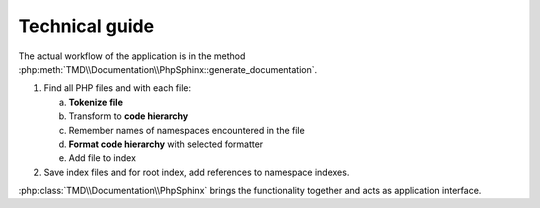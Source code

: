 Technical guide
===============

The actual workflow of the application is in the method :php:meth:`TMD\\Documentation\\PhpSphinx::generate_documentation`.

1. Find all PHP files and with each file:

   a. **Tokenize file**
   b. Transform to **code hierarchy**
   c. Remember names of namespaces encountered in the file
   d. **Format code hierarchy** with selected formatter
   e. Add file to index

2. Save index files and for root index, add references to namespace indexes.

:php:class:`TMD\\Documentation\\PhpSphinx` brings the functionality together and acts as application interface.

.. raw:: html

   <svg width="280pt" height="1567pt"
   viewBox="0.00 0.00 279.50 1566.93" xmlns="http://www.w3.org/2000/svg"
   xmlns:xlink="http://www.w3.org/1999/xlink">
   <g id="graph0" class="graph" transform="scale(1 1) rotate(0) translate(4 1562.93)">
   	<!-- start -->
   	<a href="../api/tmd_documentation/phpsphinx.html"><g id="node1" class="node">
   		<title>start</title>
   		<ellipse fill="#ffcccc" stroke="black" cx="164" cy="-1532.28" rx="26.8" ry="26.8" />
   		<polyline fill="none" stroke="black" points="181.62,-1552.27 146.38,-1552.27 " />
   		<polyline fill="none" stroke="black" points="181.62,-1512.3 146.38,-1512.3 " />
   		<text text-anchor="middle" x="164" y="-1528.58" font-family="Times,serif"
   			font-size="14.00">start</text>
   	</g></a>
   	<!-- PhpSphinx\n\ndo_run\ngenerate_documentation -->
   	<a href="../api/tmd_documentation/phpsphinx.html"><g id="node3" class="node">
   		<title>PhpSphinx<br /><br />do_run<br />generate_documentation</title>
   		<polygon fill="#bbeeff" stroke="black"
   			points="239,-1469.63 89,-1469.63 89,-1400.63 239,-1400.63 239,-1469.63" />
   		<text text-anchor="middle" x="164" y="-1454.43" font-family="Times,serif"
   			font-size="14.00">PhpSphinx</text>
   		<text text-anchor="middle" x="164" y="-1423.43" font-family="Times,serif"
   			font-size="14.00">do_run</text>
   		<text text-anchor="middle" x="164" y="-1408.43" font-family="Times,serif"
   			font-size="14.00">generate_documentation</text>
   	</g></a>
   	<!-- start&#45;&gt;PhpSphinx\n\ndo_run\ngenerate_documentation -->
   	<g id="edge1" class="edge">
   		<title>start&#45;&gt;PhpSphinx\n\ndo_run\ngenerate_documentation</title>
   		<path fill="none" stroke="black"
   			d="M164,-1505.28C164,-1497.45 164,-1488.63 164,-1479.98" />
   		<polygon fill="black" stroke="black"
   			points="167.5,-1479.96 164,-1469.96 160.5,-1479.96 167.5,-1479.96" />
   	</g>
   	<!-- end -->
   	<a href="../api/tmd_documentation/phpsphinx.html"><g id="node2" class="node">
   		<title>end</title>
   		<ellipse fill="#ffcccc" stroke="black" cx="34" cy="-23.4" rx="23.3" ry="23.3" />
   		<polyline fill="none" stroke="black" points="49.48,-40.95 18.52,-40.95 " />
   		<polyline fill="none" stroke="black" points="49.48,-5.85 18.52,-5.85 " />
   		<text text-anchor="middle" x="34" y="-19.7" font-family="Times,serif" font-size="14.00">
   			end</text>
   	</g></a>
   	<!-- DirList\n\nscandir_recursive -->
   	<a href="../api/tmd_documentation/dirlist.html"><g id="node4" class="node">
   		<title>DirList\n\nscandir_recursive</title>
   		<polygon fill="#bbeeff" stroke="black"
   			points="178,-1364.63 66,-1364.63 66,-1310.63 178,-1310.63 178,-1364.63" />
   		<text text-anchor="middle" x="122" y="-1349.43" font-family="Times,serif"
   			font-size="14.00">DirList</text>
   		<text text-anchor="middle" x="122" y="-1318.43" font-family="Times,serif"
   			font-size="14.00">scandir_recursive</text>
   	</g></a>
   	<!-- PhpSphinx\n\ndo_run\ngenerate_documentation&#45;&gt;DirList\n\nscandir_recursive -->
   	<g id="edge7" class="edge">
   		<title>PhpSphinx\n\ndo_run\ngenerate_documentation&#45;&gt;DirList\n\nscandir_recursive</title>
   		<path fill="none" stroke="black"
   			d="M149.19,-1400.46C145.45,-1391.96 141.42,-1382.8 137.64,-1374.2" />
   		<polygon fill="black" stroke="black"
   			points="140.74,-1372.55 133.51,-1364.8 134.33,-1375.36 140.74,-1372.55" />
   	</g>
   	<!-- FileIndexer\n\nstart -->
   	<a href="../api/tmd_documentation/fileindexer.html"><g id="node8" class="node">
   		<title>FileIndexer\n\nstart</title>
   		<polygon fill="#bbeeff" stroke="black"
   			points="271.5,-1263.45 192.5,-1263.45 192.5,-1209.45 271.5,-1209.45 271.5,-1263.45" />
   		<text text-anchor="middle" x="232" y="-1248.25" font-family="Times,serif"
   			font-size="14.00">FileIndexer</text>
   		<text text-anchor="middle" x="232" y="-1217.25" font-family="Times,serif"
   			font-size="14.00">start</text>
   	</g></a>
   	<!-- PhpSphinx\n\ndo_run\ngenerate_documentation&#45;&gt;FileIndexer\n\nstart -->
   	<g id="edge2" class="edge">
   		<title>PhpSphinx\n\ndo_run\ngenerate_documentation&#45;&gt;FileIndexer\n\nstart</title>
   		<path fill="none" stroke="black"
   			d="M175.69,-1400.32C187.94,-1364.88 207.12,-1309.43 219.62,-1273.26" />
   		<polygon fill="black" stroke="black"
   			points="223,-1274.19 222.96,-1263.6 216.38,-1271.91 223,-1274.19" />
   	</g>
   	<!-- Artifact\n\nFileInfos -->
   	<a href="../artifacts/fileinfos.html"><g id="node16" class="node">
   		<title>Artifact\n\nFileInfos</title>
   		<ellipse fill="#eeffaa" stroke="black" cx="113" cy="-1236.45" rx="45.92" ry="38.37" />
   		<text text-anchor="middle" x="113" y="-1248.25" font-family="Times,serif"
   			font-size="14.00">Artifact</text>
   		<text text-anchor="middle" x="113" y="-1217.25" font-family="Times,serif"
   			font-size="14.00">FileInfos</text>
   	</g></a>
   	<!-- DirList\n\nscandir_recursive&#45;&gt;Artifact\n\nFileInfos -->
   	<g id="edge8" class="edge">
   		<title>DirList\n\nscandir_recursive&#45;&gt;Artifact\n\nFileInfos</title>
   		<path fill="none" stroke="black"
   			d="M119.64,-1310.57C118.92,-1302.74 118.12,-1293.88 117.32,-1285.1" />
   		<polygon fill="black" stroke="black"
   			points="120.79,-1284.54 116.4,-1274.9 113.82,-1285.17 120.79,-1284.54" />
   	</g>
   	<!-- Tokenizer\n\ntokenize_file -->
   	<a href="../api/tmd_documentation/tokenizer.html"><g id="node5" class="node">
   		<title>Tokenizer\n\ntokenize_file</title>
   		<polygon fill="#bbeeff" stroke="black"
   			points="147,-1090.27 61,-1090.27 61,-1036.27 147,-1036.27 147,-1090.27" />
   		<text text-anchor="middle" x="104" y="-1075.07" font-family="Times,serif"
   			font-size="14.00">Tokenizer</text>
   		<text text-anchor="middle" x="104" y="-1044.07" font-family="Times,serif"
   			font-size="14.00">tokenize_file</text>
   	</g></a>
   	<!-- Artifact\n\nTokenList -->
   	<a href="../artifacts/tokenlist.html"><g id="node17" class="node">
   		<title>Artifact\n\nTokenList</title>
   		<ellipse fill="#eeffaa" stroke="black" cx="100" cy="-962.08" rx="50.41" ry="38.37" />
   		<text text-anchor="middle" x="100" y="-973.88" font-family="Times,serif"
   			font-size="14.00">Artifact</text>
   		<text text-anchor="middle" x="100" y="-942.88" font-family="Times,serif"
   			font-size="14.00">TokenList</text>
   	</g></a>
   	<!-- Tokenizer\n\ntokenize_file&#45;&gt;Artifact\n\nTokenList -->
   	<g id="edge11" class="edge">
   		<title>Tokenizer\n\ntokenize_file&#45;&gt;Artifact\n\nTokenList</title>
   		<path fill="none" stroke="black"
   			d="M102.95,-1036.21C102.63,-1028.37 102.28,-1019.51 101.92,-1010.73" />
   		<polygon fill="black" stroke="black"
   			points="105.41,-1010.38 101.51,-1000.53 98.42,-1010.66 105.41,-1010.38" />
   	</g>
   	<!-- DocblockExtract\n\nget_code_hierarchy -->
   	<a href="../api/tmd_documentation/docblockextract.html"><g id="node6" class="node">
   		<title>DocblockExtract\n\nget_code_hierarchy</title>
   		<polygon fill="#bbeeff" stroke="black"
   			points="160.5,-887.9 37.5,-887.9 37.5,-833.9 160.5,-833.9 160.5,-887.9" />
   		<text text-anchor="middle" x="99" y="-872.7" font-family="Times,serif" font-size="14.00">
   			DocblockExtract</text>
   		<text text-anchor="middle" x="99" y="-841.7" font-family="Times,serif" font-size="14.00">
   			get_code_hierarchy</text>
   	</g></a>
   	<!-- Artifact\n\nCodeHierarchy -->
   	<a href="../artifacts/codehierarchy.html"><g id="node18" class="node">
   		<title>Artifact\n\nCodeHierarchy</title>
   		<ellipse fill="#eeffaa" stroke="black" cx="98" cy="-759.71" rx="70.01" ry="38.37" />
   		<text text-anchor="middle" x="98" y="-771.51" font-family="Times,serif"
   			font-size="14.00">Artifact</text>
   		<text text-anchor="middle" x="98" y="-740.51" font-family="Times,serif"
   			font-size="14.00">CodeHierarchy</text>
   	</g></a>
   	<!-- DocblockExtract\n\nget_code_hierarchy&#45;&gt;Artifact\n\nCodeHierarchy -->
   	<g id="edge13" class="edge">
   		<title>DocblockExtract\n\nget_code_hierarchy&#45;&gt;Artifact\n\nCodeHierarchy</title>
   		<path fill="none" stroke="black"
   			d="M98.74,-833.84C98.66,-826 98.57,-817.14 98.48,-808.36" />
   		<polygon fill="black" stroke="black"
   			points="101.98,-808.13 98.38,-798.16 94.98,-808.2 101.98,-808.13" />
   	</g>
   	<!-- Formatter\n\nformat -->
   	<a href="../api/tmd_documentation_interfaces/formatterinterface.html"><g id="node7" class="node">
   		<title>Formatter\n\nformat</title>
   		<polygon fill="#bbeeff" stroke="black"
   			points="133.5,-685.53 62.5,-685.53 62.5,-631.53 133.5,-631.53 133.5,-685.53" />
   		<text text-anchor="middle" x="98" y="-670.33" font-family="Times,serif"
   			font-size="14.00">Formatter</text>
   		<text text-anchor="middle" x="98" y="-639.33" font-family="Times,serif"
   			font-size="14.00">format</text>
   	</g></a>
   	<!-- Artifact\n\nOutputContent -->
   	<a href="../artifacts/outputcontent.html"><g id="node19" class="node">
   		<title>Artifact\n\nOutputContent</title>
   		<ellipse fill="#eeffaa" stroke="black" cx="98" cy="-557.35" rx="68.68" ry="38.37" />
   		<text text-anchor="middle" x="98" y="-569.15" font-family="Times,serif"
   			font-size="14.00">Artifact</text>
   		<text text-anchor="middle" x="98" y="-538.15" font-family="Times,serif"
   			font-size="14.00">OutputContent</text>
   	</g></a>
   	<!-- Formatter\n\nformat&#45;&gt;Artifact\n\nOutputContent -->
   	<g id="edge15" class="edge">
   		<title>Formatter\n\nformat&#45;&gt;Artifact\n\nOutputContent</title>
   		<path fill="none" stroke="black" d="M98,-631.47C98,-623.63 98,-614.77 98,-606" />
   		<polygon fill="black" stroke="black"
   			points="101.5,-605.8 98,-595.8 94.5,-605.8 101.5,-605.8" />
   	</g>
   	<!-- Artifact\n\nFilesIndex -->
   	<a href="../artifacts/filesindex.html"><g id="node15" class="node">
   		<title>Artifact\n\nFilesIndex</title>
   		<ellipse fill="#eeffaa" stroke="black" cx="80" cy="-210.98" rx="52.15" ry="38.37" />
   		<text text-anchor="middle" x="80" y="-222.78" font-family="Times,serif"
   			font-size="14.00">Artifact</text>
   		<text text-anchor="middle" x="80" y="-191.78" font-family="Times,serif"
   			font-size="14.00">FilesIndex</text>
   	</g></a>
   	<!-- FileIndexer\n\nstart&#45;&gt;Artifact\n\nFilesIndex -->
   	<g id="edge3" class="edge">
   		<title>FileIndexer\n\nstart&#45;&gt;Artifact\n\nFilesIndex</title>
   		<path fill="none" stroke="black"
   			d="M232.49,-1209.35C233.09,-1175.78 234,-1115.68 234,-1064.27 234,-1064.27 234,-1064.27 234,-392.16 234,-343.86 243.26,-324.34 215,-285.16 196.24,-259.15 165.29,-241.42 137.76,-229.94" />
   		<polygon fill="black" stroke="black"
   			points="138.77,-226.58 128.19,-226.13 136.19,-233.08 138.77,-226.58" />
   	</g>
   	<!-- FileIndexer\n\nadd -->
   	<a href="../api/tmd_documentation/fileindexer.html"><g id="node9" class="node">
   		<title>FileIndexer\n\nadd</title>
   		<polygon fill="#bbeeff" stroke="black"
   			points="119.5,-339.16 40.5,-339.16 40.5,-285.16 119.5,-285.16 119.5,-339.16" />
   		<text text-anchor="middle" x="80" y="-323.96" font-family="Times,serif"
   			font-size="14.00">FileIndexer</text>
   		<text text-anchor="middle" x="80" y="-292.96" font-family="Times,serif"
   			font-size="14.00">add</text>
   	</g></a>
   	<!-- FileIndexer\n\nadd&#45;&gt;Artifact\n\nFilesIndex -->
   	<g id="edge4" class="edge">
   		<title>FileIndexer\n\nadd&#45;&gt;Artifact\n\nFilesIndex</title>
   		<path fill="none" stroke="black" d="M80,-285.1C80,-277.27 80,-268.41 80,-259.63" />
   		<polygon fill="black" stroke="black"
   			points="83.5,-259.43 80,-249.43 76.5,-259.43 83.5,-259.43" />
   	</g>
   	<!-- FileIndexer\n\nfinish -->
   	<a href="../api/tmd_documentation/fileindexer.html"><g id="node10" class="node">
   		<title>FileIndexer\n\nfinish</title>
   		<polygon fill="#bbeeff" stroke="black"
   			points="113.5,-136.8 34.5,-136.8 34.5,-82.8 113.5,-82.8 113.5,-136.8" />
   		<text text-anchor="middle" x="74" y="-121.6" font-family="Times,serif" font-size="14.00">
   			FileIndexer</text>
   		<text text-anchor="middle" x="74" y="-90.6" font-family="Times,serif" font-size="14.00">
   			finish</text>
   	</g></a>
   	<!-- FileIndexer\n\nfinish&#45;&gt;end -->
   	<g id="edge6" class="edge">
   		<title>FileIndexer\n\nfinish&#45;&gt;end</title>
   		<path fill="none" stroke="black" d="M61.56,-82.55C57.27,-73.5 52.44,-63.31 48.03,-54.01" />
   		<polygon fill="black" stroke="black"
   			points="51.08,-52.26 43.63,-44.72 44.75,-55.26 51.08,-52.26" />
   	</g>
   	<!-- Create filename. -->
   	<a href="../api/tmd_documentation/phpsphinx.html"><g id="node11" class="node">
   		<title>Create filename.</title>
   		<polygon fill="#bbeeff" stroke="black"
   			points="151.5,-483.16 44.5,-483.16 44.5,-447.16 151.5,-447.16 151.5,-483.16" />
   		<text text-anchor="middle" x="98" y="-461.46" font-family="Times,serif"
   			font-size="14.00">Create filename.</text>
   	</g></a>
   	<!-- Add to index. -->
   	<a href="../api/tmd_documentation/phpsphinx.html"><g id="node12" class="node">
   		<title>Add to index.</title>
   		<polygon fill="#bbeeff" stroke="black"
   			points="144,-411.16 52,-411.16 52,-375.16 144,-375.16 144,-411.16" />
   		<text text-anchor="middle" x="98" y="-389.46" font-family="Times,serif"
   			font-size="14.00">Add to index.</text>
   	</g></a>
   	<!-- Create filename.&#45;&gt;Add to index. -->
   	<g id="edge17" class="edge">
   		<title>Create filename.&#45;&gt;Add to index.</title>
   		<path fill="none" stroke="black" d="M98,-446.86C98,-439.15 98,-429.88 98,-421.28" />
   		<polygon fill="black" stroke="black"
   			points="101.5,-421.27 98,-411.27 94.5,-421.27 101.5,-421.27" />
   	</g>
   	<!-- Add to index.&#45;&gt;FileIndexer\n\nadd -->
   	<g id="edge19" class="edge">
   		<title>Add to index.&#45;&gt;FileIndexer\n\nadd</title>
   		<path fill="none" stroke="black"
   			d="M94.09,-375.02C92.37,-367.44 90.27,-358.22 88.22,-349.23" />
   		<polygon fill="black" stroke="black"
   			points="91.59,-348.26 85.95,-339.29 84.76,-349.82 91.59,-348.26" />
   	</g>
   	<!-- Save file. -->
   	<a href="../api/tmd_documentation/phpsphinx.html"><g id="node13" class="node">
   		<title>Save file.</title>
   		<polygon fill="#bbeeff" stroke="black"
   			points="206,-330.16 138,-330.16 138,-294.16 206,-294.16 206,-330.16" />
   		<text text-anchor="middle" x="172" y="-308.46" font-family="Times,serif"
   			font-size="14.00">Save file.</text>
   	</g></a>
   	<!-- Add to index.&#45;&gt;Save file. -->
   	<g id="edge18" class="edge">
   		<title>Add to index.&#45;&gt;Save file.</title>
   		<path fill="none" stroke="black"
   			d="M114.06,-375.02C124.24,-364.15 137.58,-349.91 148.89,-337.84" />
   		<polygon fill="black" stroke="black"
   			points="151.69,-339.96 155.97,-330.27 146.58,-335.18 151.69,-339.96" />
   	</g>
   	<!-- Loop. -->
   	<a href="../api/tmd_documentation/phpsphinx.html"><g id="node14" class="node">
   		<title>Loop.</title>
   		<polygon fill="#ffeeaa" stroke="black"
   			points="112,-1162.27 66.92,-1144.27 112,-1126.27 157.08,-1144.27 112,-1162.27" />
   		<text text-anchor="middle" x="112" y="-1140.57" font-family="Times,serif"
   			font-size="14.00">Loop.</text>
   	</g></a>
   	<!-- Save file.&#45;&gt;Loop. -->
   	<g id="edge20" class="edge">
   		<title>Save file.&#45;&gt;Loop.</title>
   		<path fill="none" stroke="black"
   			d="M176.51,-330.23C183.47,-358.07 196,-415.06 196,-464.16 196,-963.08 196,-963.08 196,-963.08 196,-1022.34 184.35,-1038.23 156,-1090.27 149.54,-1102.12 140.22,-1113.83 131.82,-1123.22" />
   		<polygon fill="black" stroke="black"
   			points="129,-1121.1 124.76,-1130.81 134.13,-1125.87 129,-1121.1" />
   	</g>
   	<!-- Loop.&#45;&gt;end -->
   	<g id="edge21" class="edge">
   		<title>Loop.&#45;&gt;end</title>
   		<path fill="none" stroke="black"
   			d="M96.13,-1132.47C82.85,-1122.74 64.15,-1107.37 52,-1090.27 16.63,-1040.48 0,-1024.15 0,-963.08 0,-963.08 0,-963.08 0,-209.98 0,-155.12 14.55,-92.62 24.61,-55.95" />
   		<polygon fill="black" stroke="black"
   			points="28.11,-56.45 27.44,-45.88 21.37,-54.56 28.11,-56.45" />
   	</g>
   	<!-- Loop.&#45;&gt;Tokenizer\n\ntokenize_file -->
   	<g id="edge10" class="edge">
   		<title>Loop.&#45;&gt;Tokenizer\n\ntokenize_file</title>
   		<path fill="none" stroke="black"
   			d="M110.34,-1126.9C109.57,-1119.28 108.62,-1109.89 107.69,-1100.72" />
   		<polygon fill="black" stroke="black"
   			points="111.15,-1100.16 106.66,-1090.56 104.19,-1100.87 111.15,-1100.16" />
   	</g>
   	<!-- Artifact\n\nFilesIndex&#45;&gt;FileIndexer\n\nfinish -->
   	<g id="edge5" class="edge">
   		<title>Artifact\n\nFilesIndex&#45;&gt;FileIndexer\n\nfinish</title>
   		<path fill="none" stroke="black"
   			d="M77.75,-172.77C77.24,-164.42 76.71,-155.57 76.21,-147.25" />
   		<polygon fill="black" stroke="black"
   			points="79.69,-146.85 75.59,-137.08 72.7,-147.27 79.69,-146.85" />
   	</g>
   	<!-- Artifact\n\nFileInfos&#45;&gt;Loop. -->
   	<g id="edge9" class="edge">
   		<title>Artifact\n\nFileInfos&#45;&gt;Loop.</title>
   		<path fill="none" stroke="black"
   			d="M112.59,-1198.25C112.49,-1189.61 112.39,-1180.58 112.3,-1172.46" />
   		<polygon fill="black" stroke="black"
   			points="115.8,-1172.4 112.19,-1162.44 108.8,-1172.48 115.8,-1172.4" />
   	</g>
   	<!-- Artifact\n\nTokenList&#45;&gt;DocblockExtract\n\nget_code_hierarchy -->
   	<g id="edge12" class="edge">
   		<title>Artifact\n\nTokenList&#45;&gt;DocblockExtract\n\nget_code_hierarchy</title>
   		<path fill="none" stroke="black"
   			d="M99.62,-923.87C99.54,-915.52 99.45,-906.67 99.37,-898.35" />
   		<polygon fill="black" stroke="black"
   			points="102.87,-898.15 99.26,-888.18 95.87,-898.22 102.87,-898.15" />
   	</g>
   	<!-- Artifact\n\nCodeHierarchy&#45;&gt;Formatter\n\nformat -->
   	<g id="edge14" class="edge">
   		<title>Artifact\n\nCodeHierarchy&#45;&gt;Formatter\n\nformat</title>
   		<path fill="none" stroke="black" d="M98,-721.5C98,-713.15 98,-704.3 98,-695.99" />
   		<polygon fill="black" stroke="black"
   			points="101.5,-695.81 98,-685.81 94.5,-695.81 101.5,-695.81" />
   	</g>
   	<!-- Artifact\n\nOutputContent&#45;&gt;Create filename. -->
   	<g id="edge16" class="edge">
   		<title>Artifact\n\nOutputContent&#45;&gt;Create filename.</title>
   		<path fill="none" stroke="black" d="M98,-519.15C98,-510.51 98,-501.47 98,-493.36" />
   		<polygon fill="black" stroke="black"
   			points="101.5,-493.34 98,-483.34 94.5,-493.34 101.5,-493.34" />
   	</g>
   </g>
   </svg>
